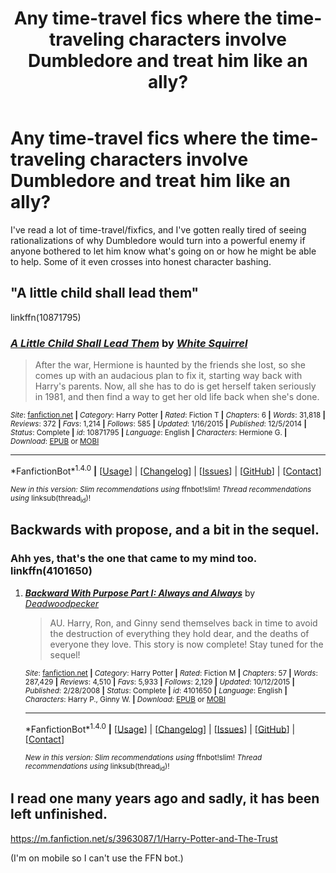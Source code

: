 #+TITLE: Any time-travel fics where the time-traveling characters involve Dumbledore and treat him like an ally?

* Any time-travel fics where the time-traveling characters involve Dumbledore and treat him like an ally?
:PROPERTIES:
:Author: Khurasan
:Score: 2
:DateUnix: 1510481319.0
:DateShort: 2017-Nov-12
:END:
I've read a lot of time-travel/fixfics, and I've gotten really tired of seeing rationalizations of why Dumbledore would turn into a powerful enemy if anyone bothered to let him know what's going on or how he might be able to help. Some of it even crosses into honest character bashing.


** "A little child shall lead them"

linkffn(10871795)
:PROPERTIES:
:Author: Starfox5
:Score: 7
:DateUnix: 1510483780.0
:DateShort: 2017-Nov-12
:END:

*** [[http://www.fanfiction.net/s/10871795/1/][*/A Little Child Shall Lead Them/*]] by [[https://www.fanfiction.net/u/5339762/White-Squirrel][/White Squirrel/]]

#+begin_quote
  After the war, Hermione is haunted by the friends she lost, so she comes up with an audacious plan to fix it, starting way back with Harry's parents. Now, all she has to do is get herself taken seriously in 1981, and then find a way to get her old life back when she's done.
#+end_quote

^{/Site/: [[http://www.fanfiction.net/][fanfiction.net]] *|* /Category/: Harry Potter *|* /Rated/: Fiction T *|* /Chapters/: 6 *|* /Words/: 31,818 *|* /Reviews/: 372 *|* /Favs/: 1,214 *|* /Follows/: 585 *|* /Updated/: 1/16/2015 *|* /Published/: 12/5/2014 *|* /Status/: Complete *|* /id/: 10871795 *|* /Language/: English *|* /Characters/: Hermione G. *|* /Download/: [[http://www.ff2ebook.com/old/ffn-bot/index.php?id=10871795&source=ff&filetype=epub][EPUB]] or [[http://www.ff2ebook.com/old/ffn-bot/index.php?id=10871795&source=ff&filetype=mobi][MOBI]]}

--------------

*FanfictionBot*^{1.4.0} *|* [[[https://github.com/tusing/reddit-ffn-bot/wiki/Usage][Usage]]] | [[[https://github.com/tusing/reddit-ffn-bot/wiki/Changelog][Changelog]]] | [[[https://github.com/tusing/reddit-ffn-bot/issues/][Issues]]] | [[[https://github.com/tusing/reddit-ffn-bot/][GitHub]]] | [[[https://www.reddit.com/message/compose?to=tusing][Contact]]]

^{/New in this version: Slim recommendations using/ ffnbot!slim! /Thread recommendations using/ linksub(thread_id)!}
:PROPERTIES:
:Author: FanfictionBot
:Score: 1
:DateUnix: 1510483790.0
:DateShort: 2017-Nov-12
:END:


** Backwards with propose, and a bit in the sequel.
:PROPERTIES:
:Author: CometOfLegend
:Score: 3
:DateUnix: 1510482702.0
:DateShort: 2017-Nov-12
:END:

*** Ahh yes, that's the one that came to my mind too. linkffn(4101650)
:PROPERTIES:
:Score: 1
:DateUnix: 1510499134.0
:DateShort: 2017-Nov-12
:END:

**** [[http://www.fanfiction.net/s/4101650/1/][*/Backward With Purpose Part I: Always and Always/*]] by [[https://www.fanfiction.net/u/386600/Deadwoodpecker][/Deadwoodpecker/]]

#+begin_quote
  AU. Harry, Ron, and Ginny send themselves back in time to avoid the destruction of everything they hold dear, and the deaths of everyone they love. This story is now complete! Stay tuned for the sequel!
#+end_quote

^{/Site/: [[http://www.fanfiction.net/][fanfiction.net]] *|* /Category/: Harry Potter *|* /Rated/: Fiction M *|* /Chapters/: 57 *|* /Words/: 287,429 *|* /Reviews/: 4,510 *|* /Favs/: 5,933 *|* /Follows/: 2,129 *|* /Updated/: 10/12/2015 *|* /Published/: 2/28/2008 *|* /Status/: Complete *|* /id/: 4101650 *|* /Language/: English *|* /Characters/: Harry P., Ginny W. *|* /Download/: [[http://www.ff2ebook.com/old/ffn-bot/index.php?id=4101650&source=ff&filetype=epub][EPUB]] or [[http://www.ff2ebook.com/old/ffn-bot/index.php?id=4101650&source=ff&filetype=mobi][MOBI]]}

--------------

*FanfictionBot*^{1.4.0} *|* [[[https://github.com/tusing/reddit-ffn-bot/wiki/Usage][Usage]]] | [[[https://github.com/tusing/reddit-ffn-bot/wiki/Changelog][Changelog]]] | [[[https://github.com/tusing/reddit-ffn-bot/issues/][Issues]]] | [[[https://github.com/tusing/reddit-ffn-bot/][GitHub]]] | [[[https://www.reddit.com/message/compose?to=tusing][Contact]]]

^{/New in this version: Slim recommendations using/ ffnbot!slim! /Thread recommendations using/ linksub(thread_id)!}
:PROPERTIES:
:Author: FanfictionBot
:Score: 1
:DateUnix: 1510499152.0
:DateShort: 2017-Nov-12
:END:


** I read one many years ago and sadly, it has been left unfinished.

[[https://m.fanfiction.net/s/3963087/1/Harry-Potter-and-The-Trust]]

(I'm on mobile so I can't use the FFN bot.)
:PROPERTIES:
:Author: Termsndconditions
:Score: 1
:DateUnix: 1510538330.0
:DateShort: 2017-Nov-13
:END:
